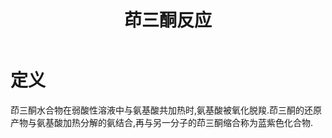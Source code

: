 #+title: 茚三酮反应
#+HUGO_BASE_DIR: ~/Org/www/
#+TAGS:名词解释

* 定义
茚三酮水合物在弱酸性溶液中与氨基酸共加热时,氨基酸被氧化脱羧.茚三酮的还原产物与氨基酸加热分解的氨结合,再与另一分子的茚三酮缩合称为蓝紫色化合物.
  
